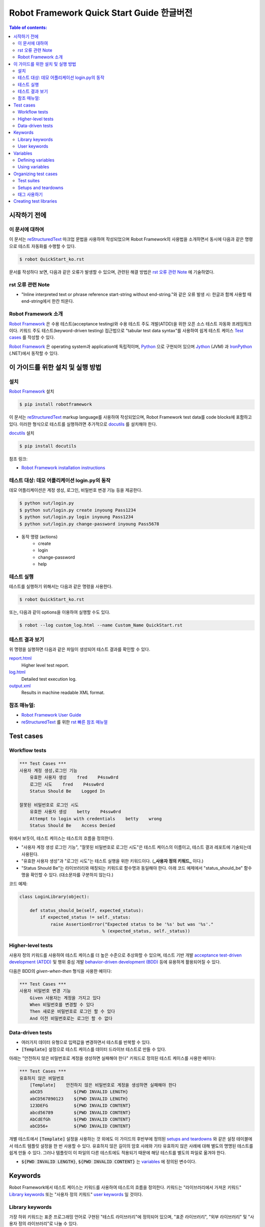 .. default-role:: code

============================================
  Robot Framework Quick Start Guide 한글버전
============================================

.. contents:: Table of contents:
   :local:
   :depth: 2


시작하기 전에
=============

이 문서에 대하여
----------------

이 문서는 reStructuredText_ 마크업 문법을 사용하여 작성되었으며
Robot Framework의 사용법을 소개하면서 동시에 다음과 같은 명령으로
테스트 자동화를 수행할 수 있다.

.. code:: shell

    $ robot QuickStart_ko.rst

문서를 작성하다 보면, 다음과 같은 오류가 발생할 수 있으며,
관련된 해결 방법은 `rst 오류 관련 Note`_ 에 기술하였다.

rst 오류 관련 Note
------------------

- "Inline interpreted text or phrase reference start-string without end-string."와 같은 오류 발생 시:
  한글과 함께 사용할 때 end-string에서 한칸 띄운다.


Robot Framework 소개
--------------------

`Robot Framework`_ 은 수용 테스트(acceptance testing)와 수용 테스트 주도 개발(ATDD)을 위한
오픈 소스 테스트 자동화 프레임워크이다.
키워드 주도 테스트(keyword-driven testing) 접근법으로 "tabular test data syntax"를 사용하여
쉽게 테스트 케이스 `Test cases`_ 를 작성할 수 있다.

`Robot Framework`_ 은 operating system과 application에 독립적이며,
`Python <http://python.org>`_ 으로 구현되어 있으며
`Jython <http://jython.org>`_ (JVM) 과 `IronPython <http://ironpython.net>`_ (.NET)에서
동작할 수 있다.

.. _Robot Framework: http://robotframework.org


이 가이드를 위한 설치 및 실행 방법
==================================

설치
-------------

`Robot Framework`_ 설치

.. code:: shell

    $ pip install robotframework

이 문서는 reStructuredText_ markup language를 사용하여 작성되었으며,
Robot Framework test data를 code blocks에 포함하고 있다.
이러한 형식으로 테스트를 실행하려면 추가적으로 `docutils`_ 를 설치해야 한다.

`docutils`_ 설치

.. code:: shell

    $ pip install docutils


참조 링크:

- `Robot Framework installation instructions`_

.. _docutils: https://pypi.python.org/pypi/docutils
.. _`Robot Framework installation instructions`:
   https://github.com/robotframework/robotframework/blob/master/INSTALL.rst


테스트 대상: 데모 어플리케이션 login.py의 동작
----------------------------------------------

데모 어플리케이션은 계정 생성, 로그인, 비밀번호 변경 기능 등을 제공한다.

.. code:: shell

    $ python sut/login.py
    $ python sut/login.py create inyoung Pass1234
    $ python sut/login.py login inyoung Pass1234
    $ python sut/login.py change-password inyoung Pass5678

* 동작 명령 (actions)
    - create
    - login
    - change-password
    - help


테스트 실행
-------------

테스트를 실행하기 위해서는 다음과 같은 명령을 사용한다.

.. code:: console

    $ robot QuickStart_ko.rst

또는, 다음과 같이 options을 이용하여 실행할 수도 있다.    

.. code:: console

    $ robot --log custom_log.html --name Custom_Name QuickStart.rst


테스트 결과 보기
-------------------

위 명령을 실행하면 다음과 같은 파일이 생성되어 테스트 결과를 확인할 수 있다.

`report.html <http://robotframework.org/QuickStartGuide/report.html>`__
    Higher level test report.
`log.html <http://robotframework.org/QuickStartGuide/log.html>`__
    Detailed test execution log.
`output.xml <http://robotframework.org/QuickStartGuide/output.xml>`__
    Results in machine readable XML format.


참조 매뉴얼:
------------
- `Robot Framework User Guide`_
- `reStructuredText`_ 를 위한 `rst 빠른 참조 매뉴얼`_

.. _Robot Framework User Guide: http://robotframework.org/robotframework/latest/RobotFrameworkUserGuide.html
.. _reStructuredText: https://docutils.sourceforge.io/rst.html
.. _rst 빠른 참조 매뉴얼: https://docutils.sourceforge.io/docs/user/rst/quickref.html


Test cases
==========

Workflow tests
--------------

.. code:: robotframework

    *** Test Cases ***
    사용자 계정 생성,로그인 기능
        유효한 사용자 생성    fred    P4ssw0rd
        로그인 시도    fred    P4ssw0rd
        Status Should Be    Logged In

    잘못된 비밀번호로 로그인 시도
        유효한 사용자 생성    betty    P4ssw0rd
        Attempt to login with credentials    betty    wrong
        Status Should Be    Access Denied

위에서 보듯이, 테스트 케이스는 테스트의 흐름을 정의한다.

- "사용자 계정 생성 로그인 기능", "잘못된 비밀번호로 로그인 시도"은 테스트 케이스의 이름이고,
  테스트 결과 레포트에 기술되는데 사용된다.
- "유효한 사용자 생성"과 "로그인 시도"는 테스트 실행을 위한 키워드이다. (**_사용자 정의 키워드_** 이다.)
- "Status Should Be"는 라이브러리와 매칭되는 키워드로 함수명과 동일해야 한다.
  아래 코드 예제에서 "status_should_be" 함수명을 확인할 수 있다. (대소문자를 구분하지 않는다.)

코드 예제:

.. code:: python

    class LoginLibrary(object):

        def status_should_be(self, expected_status):
            if expected_status != self._status:
                raise AssertionError("Expected status to be '%s' but was '%s'."
                                    % (expected_status, self._status))


Higher-level tests
------------------

사용자 정의 키워드를 사용하여 테스트 케이스를 더 높은 수준으로 추상화할 수 있으며,
테스트 기반 개발 `acceptance test-driven development (ATDD)`__ 및
행위 중심 개발 `behavior-driven development (BDD)`__ 등에 유용하게 활용되어질 수 있다.

다음은 BDD의 *given-when-then* 형식을 사용한 예이다:

.. code:: robotframework

    *** Test Cases ***
    사용자 비밀번호 변경 기능
        Given 사용자는 계정을 가지고 있다
        When 비밀번호를 변경할 수 있다
        Then 새로운 비밀번호로 로그인 할 수 있다
        And 이전 비밀번호로는 로그인 할 수 없다

__ http://en.wikipedia.org/wiki/Acceptance_test-driven_development
__ http://en.wikipedia.org/wiki/Behavior_driven_development


Data-driven tests
-----------------

- 여러가지 데이터 유형으로 입력값을 변경하면서 테스트를 반복할 수 있다.
- `[Template]` 설정으로 테스트 케이스를 데이터 드라이브 테스트로 만들 수 있다.

아래는 "안전하지 않은 비밀번호로 계정을 생성하면 실패해야 한다" 키워드로 정의된
테스트 케이스를 사용한 예이다:

.. code:: robotframework

    *** Test Cases ***
    유효하지 않은 비밀번호
        [Template]    안전하지 않은 비밀번호로 계정을 생성하면 실패해야 한다
        abCD5            ${PWD INVALID LENGTH}
        abCD567890123    ${PWD INVALID LENGTH}
        123DEFG          ${PWD INVALID CONTENT}
        abcd56789        ${PWD INVALID CONTENT}
        AbCdEfGh         ${PWD INVALID CONTENT}
        abCD56+          ${PWD INVALID CONTENT}

개별 테스트에서 `[Template]` 설정을 사용하는 것 외에도 이 가이드의 후반부에 정의된
`setups and teardowns`_ 와 같은 설정 테이블에서 테스트 템플릿 설정을 한 번 사용할 수 있다.
유효하지 않은 길이의 암호 사례와 기타 유효하지 않은 사례에 대해 별도의 명명된 테스트를
쉽게 만들 수 있다. 그러나 템플릿이 이 파일의 다른 테스트에도 적용되기 때문에
해당 테스트를 별도의 파일로 옮겨야 한다.

- `${PWD INVALID LENGTH}`, `${PWD INVALID CONTENT}` 는 variables_ 에 정의된 변수이다.


Keywords
========

Robot Framework에서 테스트 케이스는 키워드를 사용하여 테스트의 흐름을 정의한다.
키워드는 "라이브러리에서 가져온 키워드" `Library keywords`_ 또는
"사용자 정의 키워드" `user keywords`_ 일 것이다.

Library keywords
----------------

가장 하위 키워드는 표준 프로그래밍 언어로 구현된 "테스트 라이브러리"에 정의되어 있으며,
"표준 라이브러리", "외부 라이브러리" 및 "사용자 정의 라이브러리"로 나눌 수 있다.

- `*** Settings ***` 섹션 `Library` 를 사용하여 정의한다.
- "표준 라이브러리" `Standard libraries`_ 는 
  `OperatingSystem`_, `Screenshot` and `BuiltIn` 등이 있으며,
- "외부 라이브러리"는 예를 들어 웹을 테스트하기 위한 `Selenium2Library`_ 가 있는데
  이는 별도로 설치해야 한다.
- 그리고 "사용자 정의 라이브러리"는 `create custom test libraries`__ 와 같이 구현하고
  `Library` 설정을 사용하여 import 한 후 사용할 수 있다.

이 가이드에서는 `OperatingSystem`_ 라이브러리 (`Remove File` 등을 위해)와,
`LoginLibrary` 라이브러리 (`Attempt to login with credentials` 등을 위해)를 import 한다.

아래는 `OperatingSystem` 라이브러리와 `LoginLibrary` 라이브러리를 import 하는 예이다:

.. code:: robotframework

    *** Settings ***
    Library           OperatingSystem
    Library           lib/LoginLibrary.py

.. _Standard libraries: http://robotframework.org/robotframework/#standard-libraries
.. _Selenium2Library: https://github.com/rtomac/robotframework-selenium2library/#readme
.. _OperatingSystem: http://robotframework.org/robotframework/latest/libraries/OperatingSystem.html
__ `Creating test libraries`_

User keywords
-------------

- 위에서 사용된 상위 키워드들은 아래의 키워드 테이블에 정의되어 있는 것들이다.
- *user-defined keywords* 또는 줄여서 *user keywords* 라고 명칭한다.
- `*** keywords ***` 섹션에 정의한다.
- `Test cases`_ 를 정의하듯이 상위 수준의 키워드를 만들 수 있다.
- 입력값은 `[Arguments]` 설정을 사용하여 정의한다.
- 아래 keywords에서 "Remove file", "Create user", "Status should be",
  "Attempt to login with credentials"는 하위 키워드들로 `Library keywords`_ 이다.

.. code:: robotframework

    *** Keywords ***
    로그인 데이터 파일 삭제
        Remove file    ${DATABASE FILE}

    유효한 사용자 생성
        [Arguments]    ${username}    ${password}
        Create user    ${username}    ${password}
        Status should be    SUCCESS

    안전하지 않은 비밀번호로 계정을 생성하면 실패해야 한다
        [Arguments]    ${password}    ${error}
        Create user    example    ${password}
        Status should be    Creating user failed: ${error}

    로그인 시도
        [Arguments]    ${username}    ${password}
        Attempt to login with credentials    ${username}    ${password}
        Status should be    Logged In

    # 아래의 keywords는 higher-level tests에 사용된다.
    # given/when/then/and 에 사용된다.

    사용자는 계정을 가지고 있다
        유효한 사용자 생성    ${USERNAME}    ${PASSWORD}

    비밀번호를 변경할 수 있다
        Change password     ${USERNAME}    ${PASSWORD}    ${NEW PASSWORD}
        Status should be    SUCCESS

    새로운 비밀번호로 로그인 할 수 있다
        로그인 시도    ${USERNAME}    ${NEW PASSWORD}

    이전 비밀번호로는 로그인 할 수 없다
        Attempt to login with credentials    ${USERNAME}    ${PASSWORD}
        Status should be    Access Denied


Variables
=========

Defining variables
------------------

- 일반적으로 변경될 수 있는 테스트에 사용되는 모든 데이터는 변수로 정의하는 것이 가장 좋다.

다음은 위 테스트에서 사용되는 변수들을 정의한 것이다:

.. code:: robotframework

    *** Variables ***
    ${USERNAME}               janedoe
    ${PASSWORD}               J4n3D0e
    ${NEW PASSWORD}           e0D3n4J
    ${DATABASE FILE}          ${TEMPDIR}${/}robotframework-quickstart-db.txt
    ${PWD INVALID LENGTH}     Password must be 7-12 characters long
    ${PWD INVALID CONTENT}    Password must be a combination of lowercase and uppercase letters and numbers

변수는 테스트 실행 시에 command line에서 변경할 수 있다.

예:

.. code:: console

    $ pybot --variable USERNAME:johndoe --variable PASSWORD:J0hnD0e QuickStart_ko.rst

또한 Robot Framework 은 항상 사용할 수 있는 `${TEMPDIR}` 와 `${/}` 같은
내장 변수 `Built-in variables`__ 를 제공한다.

__ https://robotframework.org/robotframework/latest/RobotFrameworkUserGuide.html#built-in-variables


Using variables
---------------

- 테스트 데이터의 대부분의 위치에서 변수를 사용할 수 있다.
- 변수는 대부분의 키워드의 인자로 사용된다.
- 반환값을 변수에 할당하고 다시 사용할 수도 있다. 예를 들어,
  `Database Should Contain` 에서 "Get File" 키워드 ( `Library keywords`_ 참조 ) 는 `${database}` 변수에
  데이터베이스 내용을 설정하고,
  `BuiltIn`_ 키워드인 `Should Contain` 를 사용하여 내용을 확인한다.
  라이브러리 키워드와 사용자 키워드 모두 반환값을 가질 수 있다.
- `[Tags]` 는 `태그 사용하기`_ 에서 설명한다.

.. _User keyword: `User keywords`_
.. _BuiltIn: `Standard libraries`_

.. code:: robotframework

    *** Test Cases ***
    User status is stored in database
        [Tags]    variables    database
        유효한 사용자 생성    ${USERNAME}    ${PASSWORD}
        Database Should Contain    ${USERNAME}    ${PASSWORD}    Inactive
        로그인 시도    ${USERNAME}    ${PASSWORD}
        Database Should Contain    ${USERNAME}    ${PASSWORD}    Active

    *** Keywords ***
    Database Should Contain
        [Arguments]    ${username}    ${password}    ${status}
        ${database} =     Get File    ${DATABASE FILE}
        Should Contain    ${database}    ${username}\t${password}\t${status}\n


Organizing test cases
=====================

Test suites
-----------

Test cases 의 집합을 *test suite* 라고 한다.
보통 하나의 파일에 `Test cases`_ 들을 기술하면 파일명이 Test suite의 이름이 된다.
이 가이드의 Test suites 명은 파일명인 `QuickStart_ko` 이다.

또한 여러 파일과 디렉토리 구조를 사용하여 `Test suites`_ 구성할 수 있는데,
다음은 구성의 한 예이다:

.. code:: console

    My Test Suite
    ├── Login Tests
    │   ├── Login Test 1.robot
    │   ├── Login Test 2.robot
    │   └── ...
    ├── User Tests
    │   ├── User Creation Test.robot
    │   ├── User Management Test.robot
    │   └── ...
    ├── Product Tests
    │   ├── Product Creation Test.robot
    │   ├── Product Management Test.robot
    │   └── ...
    ├── ...
    └── Common Resources
        ├── Resource 1.robot
        ├── Resource 2.robot
        └── ...

위 예에서

- Common Resources 디렉토리는 `Library`_ 등을 포함할 수 있다.

.. _Library: `Creating test libraries`_


Setups and teardowns
--------------------

각 테스트 전후에 특정 키워드 액션이 실행되도록 설정할 수 있다.

테스트 전체에 적용되도록 하기 위해서

- `*** Settings ***` 섹션에 기술한다.
- 각 `Test cases`_ 전 또는 후에 실행되도록 하려면 `Test Setup` 과 `Test Teardown` 을
- 전체 `Test suites`_ 전 또는 후에 실행되도록 하려면 `Suite Setup` 과 `Suite Teardown` 로 기술한다.

각 `Test cases`_ 안에

- `[Setup]` 과 `[Teardown]` 을 사용하여 특정 키워드를 실행하도록 설정할 수 있다.
  이는 `data-driven tests`_ 에서 `[Template]` 을 사용하는 것과 같이 기술한다.

이 가이드의 테스트에서는 각 테스트가 실행된 후에 데이터베이스를 비우도록 설정한다:

.. code:: robotframework

    *** Settings ***
    Suite Setup       로그인 데이터 파일 삭제
    Test Teardown     로그인 데이터 파일 삭제


태그 사용하기
--------------

각 테스트 마다 또는 전체 테스트에 메타 정보로 사용하기 위한 태그를 설정할 수 있다.

각 테스트마다 안에 태그를 설정하려면 `[Tags]` 를 사용한다.
예를 들어, 이전의 Test case의 `User status is stored in database`__ 테스트는
`variables` 와 `database` 라는 두 개의 태그를 가진다.

파일안의 전체 테스트에 태그를 설정하려면
`*** Settings ***` 섹션에 `Force Tags` 와 `Default Tags` 를 사용하여 설정한다.

__ `Using variables`_

.. code:: robotframework

    *** Settings ***
    Force Tags        quickstart
    Default Tags      example    smoke

태그는 보고서와 같은 다양한 곳에서 다양한 용도로 사용되어 질 수 있으며,
테스트를 실행할 때 어떤 테스트를 실행할지 선택하는 데에도 사용된다.

예를 들어 다음과 같이 실행할 수 있다:

.. code:: console

    $ robot --include smoke QuickStart.rst
    $ robot --exclude database QuickStart.rst


Creating test libraries
=======================

- 본 가이드의 테스트를 위해서는 `LoginLibrary` 라는 테스트 라이브러리가 필요하다.
- 이 라이브러리는 `Python`_ 으로 작성되었으며, `<lib/LoginLibrary.py>`_ 에 위치하고 있다.
- 라이브러리의 설정은 `Library keywords`_ 에서 확인할 수 있다.
- 테스트 케이스에서 실행하기 위한 키워드와 라이브러리 함수의 매핑은 이름으로 이루어지며,
  예를 들어 `Create User` 키워드는 `create_user` 함수에 매핑된다.

다음은 `LoginLibrary` 라이브러리의 코드이다:

.. code:: python

    import os.path
    import subprocess
    import sys


    class LoginLibrary(object):

        def __init__(self):
            self._sut_path = os.path.join(os.path.dirname(__file__),
                                          '..', 'sut', 'login.py')
            self._status = ''

        def create_user(self, username, password):
            self._run_command('create', username, password)

        def change_password(self, username, old_pwd, new_pwd):
            self._run_command('change-password', username, old_pwd, new_pwd)

        def attempt_to_login_with_credentials(self, username, password):
            self._run_command('login', username, password)

        def status_should_be(self, expected_status):
            if expected_status != self._status:
                raise AssertionError("Expected status to be '%s' but was '%s'."
                                     % (expected_status, self._status))

        def _run_command(self, command, *args):
            command = [sys.executable, self._sut_path, command] + list(args)
            process = subprocess.Popen(command, stdout=subprocess.PIPE,
                                       stderr=subprocess.STDOUT)
            self._status = process.communicate()[0].strip()
